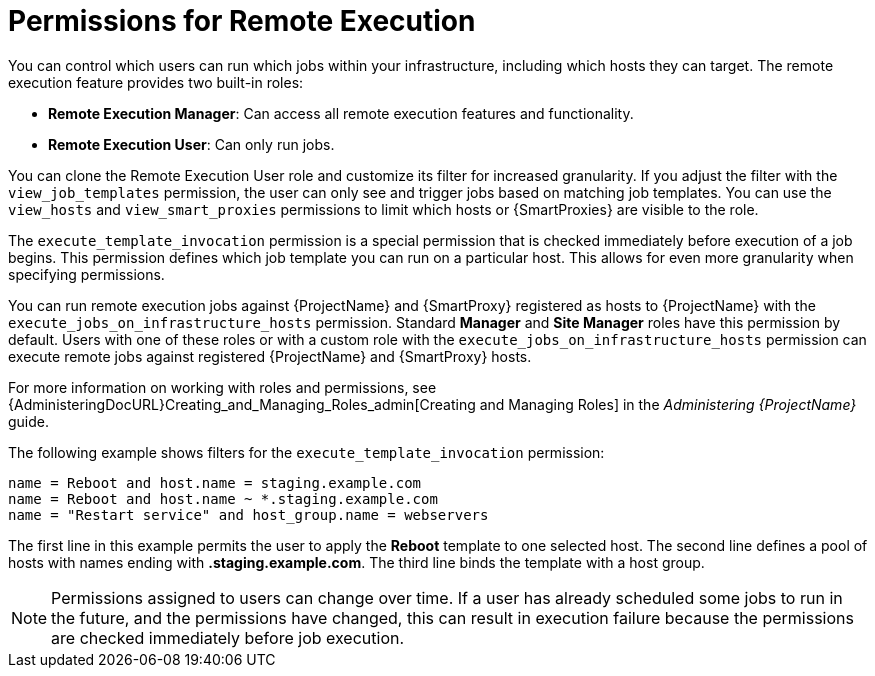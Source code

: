 [id="permissions-for-remote-execution_{context}"]
= Permissions for Remote Execution

You can control which users can run which jobs within your infrastructure, including which hosts they can target.
The remote execution feature provides two built-in roles:

* *Remote Execution Manager*: Can access all remote execution features and functionality.

* *Remote Execution User*: Can only run jobs.

You can clone the Remote Execution User role and customize its filter for increased granularity.
If you adjust the filter with the `view_job_templates` permission, the user can only see and trigger jobs based on matching job templates.
You can use the `view_hosts` and `view_smart_proxies` permissions to limit which hosts or {SmartProxies} are visible to the role.

The `execute_template_invocation` permission is a special permission that is checked immediately before execution of a job begins.
This permission defines which job template you can run on a particular host.
This allows for even more granularity when specifying permissions.

You can run remote execution jobs against {ProjectName} and {SmartProxy} registered as hosts to {ProjectName} with the `execute_jobs_on_infrastructure_hosts` permission.
Standard *Manager* and *Site Manager* roles have this permission by default.
Users with one of these roles or with a custom role with the `execute_jobs_on_infrastructure_hosts` permission can execute remote jobs against registered {ProjectName} and {SmartProxy} hosts.

For more information on working with roles and permissions, see {AdministeringDocURL}Creating_and_Managing_Roles_admin[Creating and Managing Roles] in the _Administering {ProjectName}_ guide.

The following example shows filters for the `execute_template_invocation` permission:

[options="nowrap", subs="+quotes,verbatim,attributes"]
----
name = Reboot and host.name = staging.example.com
name = Reboot and host.name ~ *.staging.example.com
name = "Restart service" and host_group.name = webservers
----

The first line in this example permits the user to apply the *Reboot* template to one selected host.
The second line defines a pool of hosts with names ending with *.staging.example.com*.
The third line binds the template with a host group.

[NOTE]
====
Permissions assigned to users can change over time.
If a user has already scheduled some jobs to run in the future, and the permissions have changed, this can result in execution failure because the permissions are checked immediately before job execution.
====
